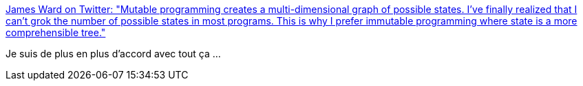 :jbake-type: post
:jbake-status: published
:jbake-title: James Ward on Twitter: "Mutable programming creates a multi-dimensional graph of possible states. I've finally realized that I can't grok the number of possible states in most programs. This is why I prefer immutable programming where state is a more comprehensible tree."
:jbake-tags: citation,programming,_mois_avr.,_année_2018
:jbake-date: 2018-04-03
:jbake-depth: ../
:jbake-uri: shaarli/1522731440000.adoc
:jbake-source: https://nicolas-delsaux.hd.free.fr/Shaarli?searchterm=https%3A%2F%2Ftwitter.com%2F_JamesWard%2Fstatus%2F976316466235609089&searchtags=citation+programming+_mois_avr.+_ann%C3%A9e_2018
:jbake-style: shaarli

https://twitter.com/_JamesWard/status/976316466235609089[James Ward on Twitter: "Mutable programming creates a multi-dimensional graph of possible states. I've finally realized that I can't grok the number of possible states in most programs. This is why I prefer immutable programming where state is a more comprehensible tree."]

Je suis de plus en plus d'accord avec tout ça ...
